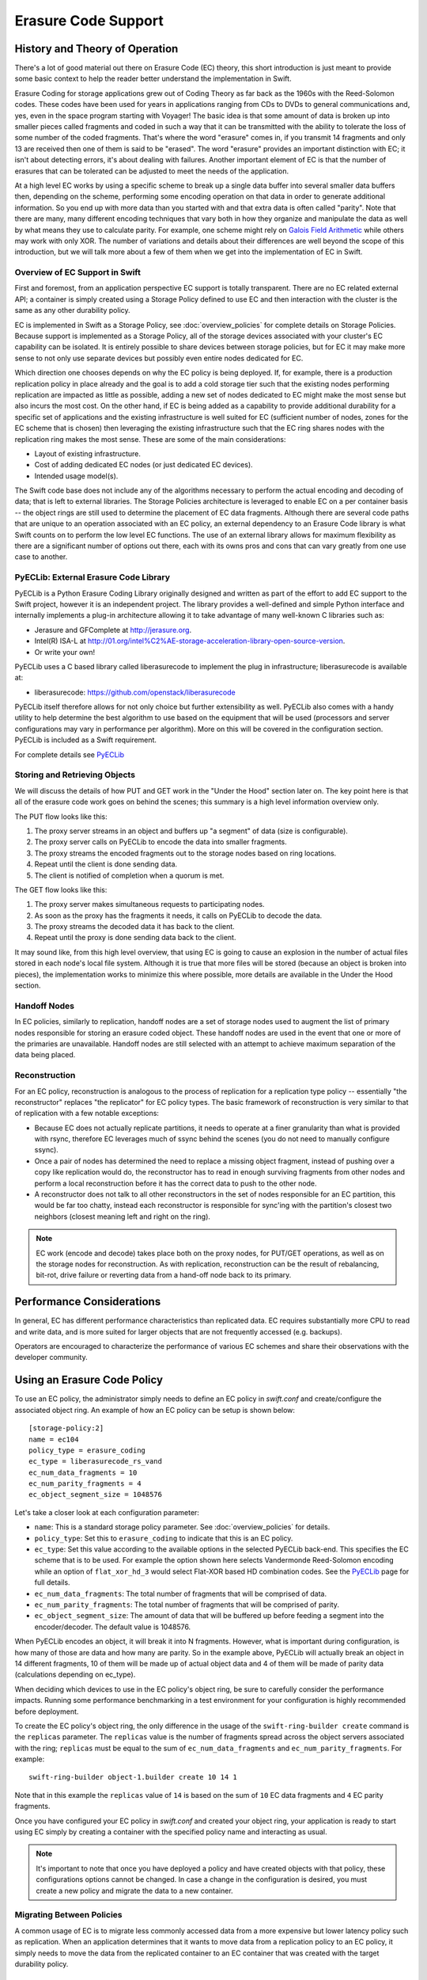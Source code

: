 ====================
Erasure Code Support
====================

*******************************
History and Theory of Operation
*******************************

There's a lot of good material out there on Erasure Code (EC) theory, this short
introduction is just meant to provide some basic context to help the reader
better understand the implementation in Swift.

Erasure Coding for storage applications grew out of Coding Theory as far back as
the 1960s with the Reed-Solomon codes.  These codes have been used for years in
applications ranging from CDs to DVDs to general communications and, yes, even
in the space program starting with Voyager! The basic idea is that some amount
of data is broken up into smaller pieces called fragments and coded in such a
way that it can be transmitted with the ability to tolerate the loss of some
number of the coded fragments.  That's where the word "erasure" comes in, if you
transmit 14 fragments and only 13 are received then one of them is said to be
"erased".  The word "erasure" provides an important distinction with EC; it
isn't about detecting errors, it's about dealing with failures.  Another
important element of EC is that the number of erasures that can be tolerated can
be adjusted to meet the needs of the application.

At a high level EC works by using a specific scheme to break up a single data
buffer into several smaller data buffers then, depending on the scheme,
performing some encoding operation on that data in order to generate additional
information.  So you end up with more data than you started with and that extra
data is often called "parity".  Note that there are many, many different
encoding techniques that vary both in how they organize and manipulate the data
as well by what means they use to calculate parity.  For example, one scheme
might rely on `Galois Field Arithmetic <http://www.ssrc.ucsc.edu/Papers/plank-
fast13.pdf>`_ while others may work with only XOR. The number of variations and
details about their differences are well beyond the scope of this introduction,
but we will talk more about a few of them when we get into the implementation of
EC in Swift.

Overview of EC Support in Swift
================================

First and foremost, from an application perspective EC support is totally
transparent. There are no EC related external API; a container is simply created
using a Storage Policy defined to use EC and then interaction with the cluster
is the same as any other durability policy.

EC is implemented in Swift as a Storage Policy, see :doc:`overview_policies` for
complete details on Storage Policies.  Because support is implemented as a
Storage Policy, all of the storage devices associated with your cluster's EC
capability can be isolated.  It is entirely possible to share devices between
storage policies, but for EC it may make more sense to not only use separate
devices but possibly even entire nodes dedicated for EC.

Which direction one chooses depends on why the EC policy is being deployed.  If,
for example, there is a production replication policy in place already and the
goal is to add a cold storage tier such that the existing nodes performing
replication are impacted as little as possible, adding a new set of nodes
dedicated to EC might make the most sense but also incurs the most cost.  On the
other hand, if EC is being added as a capability to provide additional
durability for a specific set of applications and the existing infrastructure is
well suited for EC (sufficient number of nodes, zones for the EC scheme that is
chosen) then leveraging the existing infrastructure such that the EC ring shares
nodes with the replication ring makes the most sense.  These are some of the
main considerations:

* Layout of existing infrastructure.
* Cost of adding dedicated EC nodes (or just dedicated EC devices).
* Intended usage model(s).

The Swift code base does not include any of the algorithms necessary to perform
the actual encoding and decoding of data; that is left to external libraries.
The Storage Policies architecture is leveraged to enable EC on a per container
basis -- the object rings are still used to determine the placement of EC data
fragments. Although there are several code paths that are unique to an operation
associated with an EC policy, an external dependency to an Erasure Code library
is what Swift counts on to perform the low level EC functions.  The use of an
external library allows for maximum flexibility as there are a significant
number of options out there, each with its owns pros and cons that can vary
greatly from one use case to another.

PyECLib:  External Erasure Code Library
=======================================

PyECLib is a Python Erasure Coding Library originally designed and written as
part of the effort to add EC support to the Swift project, however it is an
independent project.  The library provides a well-defined and simple Python
interface and internally implements a plug-in architecture allowing it to take
advantage of many well-known C libraries such as:

* Jerasure and GFComplete at http://jerasure.org.
* Intel(R) ISA-L at http://01.org/intel%C2%AE-storage-acceleration-library-open-source-version.
* Or write your own!

PyECLib uses a C based library called liberasurecode to implement the plug in
infrastructure; liberasurecode is available at:

* liberasurecode: https://github.com/openstack/liberasurecode

PyECLib itself therefore allows for not only choice but further extensibility as
well. PyECLib also comes with a handy utility to help determine the best
algorithm to use based on the equipment that will be used (processors and server
configurations may vary in performance per algorithm).  More on this will be
covered in the configuration section.  PyECLib is included as a Swift
requirement.

For complete details see `PyECLib <https://github.com/openstack/pyeclib>`_

Storing and Retrieving Objects
==============================

We will discuss the details of how PUT and GET work in the "Under the Hood"
section later on. The key point here is that all of the erasure code work goes
on behind the scenes; this summary is a high level information overview only.

The PUT flow looks like this:

#. The proxy server streams in an object and buffers up "a segment" of data
   (size is configurable).
#. The proxy server calls on PyECLib to encode the data into smaller fragments.
#. The proxy streams the encoded fragments out to the storage nodes based on
   ring locations.
#. Repeat until the client is done sending data.
#. The client is notified of completion when a quorum is met.

The GET flow looks like this:

#. The proxy server makes simultaneous requests to participating nodes.
#. As soon as the proxy has the fragments it needs, it calls on PyECLib to
   decode the data.
#. The proxy streams the decoded data it has back to the client.
#. Repeat until the proxy is done sending data back to the client.

It may sound like, from this high level overview, that using EC is going to
cause an explosion in the number of actual files stored in each node's local
file system.  Although it is true that more files will be stored (because an
object is broken into pieces), the implementation works to minimize this where
possible, more details are available in the Under the Hood section.

Handoff Nodes
=============

In EC policies, similarly to replication, handoff nodes are a set of storage
nodes used to augment the list of primary nodes responsible for storing an
erasure coded object. These handoff nodes are used in the event that one or more
of the primaries are unavailable.  Handoff nodes are still selected with an
attempt to achieve maximum separation of the data being placed.

Reconstruction
==============

For an EC policy, reconstruction is analogous to the process of replication for
a replication type policy -- essentially "the reconstructor" replaces "the
replicator" for EC policy types. The basic framework of reconstruction is very
similar to that of replication with a few notable exceptions:

* Because EC does not actually replicate partitions, it needs to operate at a
  finer granularity than what is provided with rsync, therefore EC leverages
  much of ssync behind the scenes (you do not need to manually configure ssync).
* Once a pair of nodes has determined the need to replace a missing object
  fragment, instead of pushing over a copy like replication would do, the
  reconstructor has to read in enough surviving fragments from other nodes and
  perform a local reconstruction before it has the correct data to push to the
  other node.
* A reconstructor does not talk to all other reconstructors in the set of nodes
  responsible for an EC partition, this would be far too chatty, instead each
  reconstructor is responsible for sync'ing with the partition's closest two
  neighbors (closest meaning left and right on the ring).

.. note::

    EC work (encode and decode) takes place both on the proxy nodes, for PUT/GET
    operations, as well as on the storage nodes for reconstruction.  As with
    replication, reconstruction can be the result of rebalancing, bit-rot, drive
    failure or reverting data from a hand-off node back to its primary.

**************************
Performance Considerations
**************************

In general, EC has different performance characteristics than replicated data.
EC requires substantially more CPU to read and write data, and is more suited
for larger objects that are not frequently accessed (e.g. backups).

Operators are encouraged to characterize the performance of various EC schemes
and share their observations with the developer community.

****************************
Using an Erasure Code Policy
****************************

To use an EC policy, the administrator simply needs to define an EC policy in
`swift.conf` and create/configure the associated object ring.  An example of how
an EC policy can be setup is shown below::

        [storage-policy:2]
        name = ec104
        policy_type = erasure_coding
        ec_type = liberasurecode_rs_vand
        ec_num_data_fragments = 10
        ec_num_parity_fragments = 4
        ec_object_segment_size = 1048576

Let's take a closer look at each configuration parameter:

* ``name``: This is a standard storage policy parameter.
  See :doc:`overview_policies` for details.
* ``policy_type``: Set this to ``erasure_coding`` to indicate that this is an EC
  policy.
* ``ec_type``: Set this value according to the available options in the selected
  PyECLib back-end. This specifies the EC scheme that is to be used.  For
  example the option shown here selects Vandermonde Reed-Solomon encoding while
  an option of ``flat_xor_hd_3`` would select Flat-XOR based HD combination
  codes. See the `PyECLib <https://github.com/openstack/pyeclib>`_ page for
  full details.
* ``ec_num_data_fragments``: The total number of fragments that will be
  comprised of data.
* ``ec_num_parity_fragments``: The total number of fragments that will be
  comprised of parity.
* ``ec_object_segment_size``: The amount of data that will be buffered up before
  feeding a segment into the encoder/decoder. The default value is 1048576.

When PyECLib encodes an object, it will break it into N fragments. However, what
is important during configuration, is how many of those are data and how many
are parity.  So in the example above, PyECLib will actually break an object in
14 different fragments, 10 of them will be made up of actual object data and 4
of them will be made of parity data (calculations depending on ec_type).

When deciding which devices to use in the EC policy's object ring, be sure to
carefully consider the performance impacts.  Running some performance
benchmarking in a test environment for your configuration is highly recommended
before deployment.

To create the EC policy's object ring, the only difference in the usage of the
``swift-ring-builder create`` command is the ``replicas`` parameter.  The
``replicas`` value is the number of fragments spread across the object servers
associated with the ring; ``replicas`` must be equal to the sum of
``ec_num_data_fragments`` and ``ec_num_parity_fragments``. For example::

  swift-ring-builder object-1.builder create 10 14 1

Note that in this example the ``replicas`` value of ``14`` is based on the sum of
``10`` EC data fragments and ``4`` EC parity fragments.

Once you have configured your EC policy in `swift.conf` and created your object
ring, your application is ready to start using EC simply by creating a container
with the specified policy name and interacting as usual.

.. note::

    It's important to note that once you have deployed a policy and have created
    objects with that policy, these configurations options cannot be changed. In
    case a change in the configuration is desired, you must create a new policy
    and migrate the data to a new container.

Migrating Between Policies
==========================

A common usage of EC is to migrate less commonly accessed data from a more
expensive but lower latency policy such as replication.  When an application
determines that it wants to move data from a replication policy to an EC policy,
it simply needs to move the data from the replicated container to an EC
container that was created with the target durability policy.


*********
Global EC
*********

The following recommendations are made when deploying an EC policy that spans
multiple regions in a :doc:`Global Cluster <overview_global_cluster>`:

* The global EC policy should use :ref:`ec_duplication` in conjunction with a
  :ref:`Composite Ring <composite_rings>`, as described below.
* Proxy servers should be :ref:`configured to use read affinity
  <configuring_global_clusters>` to prefer reading from their local region for
  the global EC policy. :ref:`proxy_server_per_policy_config` allows this to be
  configured for individual policies.

.. note::

    Before deploying a Global EC policy, consideration should be given to the
    :ref:`global_ec_known_issues`, in particular the relatively poor
    performance anticipated from the object-reconstructor.

.. _ec_duplication:

EC Duplication
==============

EC Duplication enables Swift to make duplicated copies of fragments of erasure
coded objects.  If an EC storage policy is configured with a non-default
``ec_duplication_factor`` of ``N > 1``, then the policy will create ``N``
duplicates of each unique fragment that is returned from the configured EC
engine.

Duplication of EC fragments is optimal for Global EC storage policies, which
require dispersion of fragment data across failure domains. Without fragment
duplication, common EC parameters will not distribute enough unique fragments
between large failure domains to allow for a rebuild using fragments from any
one domain.  For example a uniformly distributed ``10+4`` EC policy schema
would place 7 fragments in each of two failure domains, which is less in each
failure domain than the 10 fragments needed to rebuild a missing fragment.

Without fragment duplication, an EC policy schema must be adjusted to include
additional parity fragments in order to guarantee the number of fragments in
each failure domain is greater than the number required to rebuild. For
example, a uniformly distributed ``10+18`` EC policy schema would place 14
fragments in each of two failure domains, which is more than sufficient in each
failure domain to rebuild a missing fragment. However, empirical testing has
shown encoding a schema with ``num_parity > num_data`` (such as ``10+18``) is
less efficient than using duplication of fragments.  EC fragment duplication
enables Swift's Global EC to maintain more independence between failure domains
without sacrificing efficiency on read/write or rebuild!

The ``ec_duplication_factor`` option may be configured in `swift.conf` in each
``storage-policy`` section. The option may be omitted - the default value is
``1`` (i.e. no duplication)::

        [storage-policy:2]
        name = ec104
        policy_type = erasure_coding
        ec_type = liberasurecode_rs_vand
        ec_num_data_fragments = 10
        ec_num_parity_fragments = 4
        ec_object_segment_size = 1048576
        ec_duplication_factor = 2

.. warning::

    EC duplication is intended for use with Global EC policies. To ensure
    independent availability of data in all regions, the
    ``ec_duplication_factor`` option should only be used in conjunction with
    :ref:`composite_rings`, as described in this document.

In this example, a ``10+4`` schema and a duplication factor of ``2`` will
result in ``(10+4)x2 = 28`` fragments being stored (we will use the shorthand
``10+4x2`` to denote that policy configuration) .  The ring for this policy
should be configured with 28 replicas (i.e.  ``(ec_num_data_fragments +
ec_num_parity_fragments) * ec_duplication_factor``).  A ``10+4x2`` schema
**can** allow a multi-region deployment to rebuild an object to full durability
even when *more* than 14 fragments are unavailable.  This is advantageous with
respect to a ``10+18`` configuration not only because reads from data fragments
will be more common and more efficient, but also because a ``10+4x2`` can grow
into a ``10+4x3`` to expand into another region.

EC duplication with composite rings
-----------------------------------

It is recommended that EC Duplication is used with :ref:`composite_rings` in
order to disperse duplicate fragments across regions.

When EC duplication is used, it is highly desirable to have one duplicate of
each fragment placed in each region. This ensures that a set of
``ec_num_data_fragments`` unique fragments (the minimum needed to reconstruct
an object) can always be assembled from a single region. This in turn means
that objects are robust in the event of an entire region becoming unavailable.

This can be achieved by using a :ref:`composite ring <composite_rings>` with
the following properties:

* The number of component rings in the composite ring is equal to the
  ``ec_duplication_factor`` for the policy.
* Each *component* ring has a number of ``replicas`` that is equal to the sum
  of ``ec_num_data_fragments`` and ``ec_num_parity_fragments``.
* Each component ring is populated with devices in a unique region.

This arrangement results in each component ring in the composite ring, and
therefore each region, having one copy of each fragment.

For example, consider a Swift cluster with two regions, ``region1`` and
``region2`` and a ``4+2x2`` EC policy schema. This policy should use a
composite ring with two component rings, ``ring1`` and ``ring2``, having
devices exclusively in regions ``region1`` and ``region2`` respectively. Each
component ring should have ``replicas = 6``. As a result, the first 6
fragments for an object will always be placed in ``ring1`` (i.e. in
``region1``) and the second 6 duplicate fragments will always be placed in
``ring2`` (i.e. in ``region2``).

Conversely, a conventional ring spanning the two regions may give a suboptimal
distribution of duplicates across the regions; it is possible for duplicates of
the same fragment to be placed in the same region, and consequently for another
region to have no copies of that fragment. This may make it impossible to
assemble a set of ``ec_num_data_fragments`` unique fragments from a single
region. For example, the conventional ring could have a pathologically
sub-optimal placement such as::

  r1
    <timestamp>#0#d.data
    <timestamp>#0#d.data
    <timestamp>#2#d.data
    <timestamp>#2#d.data
    <timestamp>#4#d.data
    <timestamp>#4#d.data
  r2
    <timestamp>#1#d.data
    <timestamp>#1#d.data
    <timestamp>#3#d.data
    <timestamp>#3#d.data
    <timestamp>#5#d.data
    <timestamp>#5#d.data

In this case, the object cannot be reconstructed  from a single region;
``region1`` has only the fragments with index ``0, 2, 4`` and ``region2`` has
the other 3 indexes, but we need 4 unique indexes to be able to rebuild an
object.

Node Selection Strategy for Reads
---------------------------------

Proxy servers require a set of *unique* fragment indexes to decode the original
object when handling a GET request to an EC policy. With a conventional EC
policy, this is very likely to be the outcome of reading fragments from a
random selection of backend nodes. With an EC Duplication policy it is
significantly more likely that responses from a *random* selection of backend
nodes might include some duplicated fragments.

For this reason it is strongly recommended that EC Duplication always be
deployed in combination with :ref:`composite_rings` and :ref:`proxy server read
affinity <configuring_global_clusters>`.

Under normal conditions with the recommended deployment, read affinity will
cause a proxy server to first attempt to read fragments from nodes in its local
region. These fragments are guaranteed to be unique with respect to each other.
Even if there are a small number of local failures, unique local parity
fragments will make up the difference.  However, should enough local primary
storage nodes fail, such that sufficient unique fragments are not available in
the local region, a global EC cluster will proceed to read fragments from the
other region(s). Random reads from the remote region are not guaranteed to
return unique fragments; with EC Duplication there is a significantly high
probability that the proxy sever will encounter a fragment that is a duplicate
of one it has already found in the local region. The proxy server will ignore
these and make additional requests until it accumulates the required set of
unique fragments, potentially searching all the primary and handoff locations
in the local and remote regions before ultimately failing the read.

A global EC deployment configured as recommended is therefore extremely
resilient. However, under extreme failure conditions read handling can be
inefficient because nodes in other regions are guaranteed to have some
fragments which are duplicates of those the proxy server has already received.
Work is in progress to improve the proxy server node selection strategy such
that when it is necessary to read from other regions, nodes that are likely to
have useful fragments are preferred over those that are likely to return a
duplicate.

.. _global_ec_known_issues:

Known Issues
============

Efficient Cross Region Rebuild
------------------------------

Work is also in progress to improve the object-reconstructor efficiency for
Global EC policies. Unlike the proxy server, the reconstructor does not apply
any read affinity settings when gathering fragments. It is therefore likely to
receive duplicated fragments (i.e. make wasted backend GET requests) while
performing *every* fragment reconstruction.

Additionally, other reconstructor optimisations for Global EC are under
investigation:

* Since fragments are duplicated between regions it may in some cases be more
  attractive to restore failed fragments from their duplicates in another
  region instead of rebuilding them from other fragments in the local region.

* Conversely, to avoid WAN transfer it may be more attractive to rebuild
  fragments from local parity.

* During rebalance it will always be more attractive to revert a fragment from
  it's old-primary to it's new primary rather than rebuilding or transferring a
  duplicate from the remote region.


**************
Under the Hood
**************

Now that we've explained a little about EC support in Swift and how to
configure and use it, let's explore how EC fits in at the nuts-n-bolts level.

Terminology
===========

The term 'fragment' has been used already to describe the output of the EC
process (a series of fragments) however we need to define some other key terms
here before going any deeper.  Without paying special attention to using the
correct terms consistently, it is very easy to get confused in a hurry!

* **chunk**: HTTP chunks received over wire (term not used to describe any EC
  specific operation).
* **segment**: Not to be confused with SLO/DLO use of the word, in EC we call a
  segment a series of consecutive HTTP chunks buffered up before performing an
  EC operation.
* **fragment**: Data and parity 'fragments' are generated when erasure coding
  transformation is applied to a segment.
* **EC archive**: A concatenation of EC fragments; to a storage node this looks
  like an object.
* **ec_ndata**: Number of EC data fragments.
* **ec_nparity**: Number of EC parity fragments.

Middleware
==========

Middleware remains unchanged.  For most middleware (e.g., SLO/DLO) the fact that
the proxy is fragmenting incoming objects is transparent.  For list endpoints,
however, it is a bit different. A caller of list endpoints will get back the
locations of all of the fragments.  The caller will be unable to re-assemble the
original object with this information, however the node locations may still
prove to be useful information for some applications.

On Disk Storage
===============

EC archives are stored on disk in their respective objects-N directory based on
their policy index.  See :doc:`overview_policies` for details on per policy
directory information.

In addition to the object timestamp, the filenames of EC archives encode other
information related to the archive:

* The fragment archive index. This is required for a few reasons. For one, it
  allows us to store fragment archives of different indexes on the same storage
  node which is not typical however it is possible in many circumstances.
  Without unique filenames for the different EC archive files in a set, we
  would be at risk of overwriting one archive of index `n` with another of
  index `m` in some scenarios.

  The index is appended to the filename just before the ``.data`` extension.
  For example, the filename for a fragment archive storing the 5th fragment
  would be::

    1418673556.92690#5.data

* The durable state of the archive. The meaning of this will be described in
  more detail later, but a fragment archive that is considered durable has an
  additional ``#d`` string included in its filename immediately before the
  ``.data`` extension. For example::

    1418673556.92690#5#d.data

A policy-specific transformation function is therefore used to build the
archive filename. These functions are implemented in the diskfile module as
methods of policy specific sub classes of ``BaseDiskFileManager``.

The transformation function for the replication policy is simply a NOP.

.. note::

    In older versions the durable state of an archive was represented by an
    additional file called the ``.durable`` file instead of the ``#d``
    substring in the ``.data`` filename. The ``.durable`` for the example above
    would be::

        1418673556.92690.durable


Proxy Server
============

High Level
----------

The Proxy Server handles Erasure Coding in a different manner than replication,
therefore there are several code paths unique to EC policies either though sub
classing or simple conditionals.  Taking a closer look at the PUT and the GET
paths will help make this clearer.  But first, a high level overview of how an
object flows through the system:

.. image:: images/ec_overview.png

Note how:

* Incoming objects are buffered into segments at the proxy.
* Segments are erasure coded into fragments at the proxy.
* The proxy stripes fragments across participating nodes such that the on-disk
  stored files that we call a fragment archive is appended with each new
  fragment.

This scheme makes it possible to minimize the number of on-disk files given our
segmenting and fragmenting.

Multi_Phase Conversation
------------------------

Multi-part MIME document support is used to allow the proxy to engage in a
handshake conversation with the storage node for processing PUT requests.  This
is required for a few different reasons.

#. From the perspective of the storage node, a fragment archive is really just
   another object, we need a mechanism to send down the original object etag
   after all fragment archives have landed.
#. Without introducing strong consistency semantics, the proxy needs a mechanism
   to know when a quorum of fragment archives have actually made it to disk
   before it can inform the client of a successful PUT.

MIME supports a conversation between the proxy and the storage nodes for every
PUT. This provides us with the ability to handle a PUT in one connection and
assure that we have the essence of a 2 phase commit, basically having the proxy
communicate back to the storage nodes once it has confirmation that a quorum of
fragment archives in the set have been written.

For the first phase of the conversation the proxy requires a quorum of
`ec_ndata + 1` fragment archives to be successfully put to storage nodes. This
ensures that the object could still be reconstructed even if one of the
fragment archives becomes unavailable. As described above, each fragment
archive file is named::

    <ts>#<frag_index>.data

where ``ts`` is the timestamp and ``frag_index`` is the fragment archive index.

During the second phase of the conversation the proxy communicates a
confirmation to storage nodes that the fragment archive quorum has been
achieved. This causes each storage node to rename the fragment archive written
in the first phase of the conversation to include the substring ``#d`` in its
name::

    <ts>#<frag_index>#d.data

This indicates to the object server that this fragment archive is `durable` and
that there is a set of data files that are durable at timestamp ``ts``.

For the second phase of the conversation the proxy requires a quorum of
`ec_ndata + 1` successful commits on storage nodes. This ensures that there are
sufficient committed fragment archives for the object to be reconstructed even
if one becomes unavailable. The reconstructor ensures that the durable state is
replicated on storage nodes where it may be missing.

Note that the completion of the commit phase of the conversation
is also a signal for the object server to go ahead and immediately delete older
timestamp files for this object. This is critical as we do not want to delete
the older object until the storage node has confirmation from the proxy, via the
multi-phase conversation, that the other nodes have landed enough for a quorum.

The basic flow looks like this:

 * The Proxy Server erasure codes and streams the object fragments
   (ec_ndata + ec_nparity) to the storage nodes.
 * The storage nodes store objects as EC archives and upon finishing object
   data/metadata write, send a 1st-phase response to proxy.
 * Upon quorum of storage nodes responses, the proxy initiates 2nd-phase by
   sending commit confirmations to object servers.
 * Upon receipt of commit message, object servers rename ``.data`` files to
   include the ``#d`` substring, indicating successful PUT, and send a final
   response to the proxy server.
 * The proxy waits for `ec_ndata + 1` object servers to respond with a
   success (2xx) status before responding to the client with a successful
   status.

Here is a high level example of what the conversation looks like::

    proxy: PUT /p/a/c/o
         Transfer-Encoding': 'chunked'
         Expect': '100-continue'
         X-Backend-Obj-Multiphase-Commit: yes
    obj:   100 Continue
         X-Obj-Multiphase-Commit: yes
    proxy: --MIMEboundary
         X-Document: object body
         <obj_data>
         --MIMEboundary
         X-Document: object metadata
         Content-MD5: <footer_meta_cksum>
         <footer_meta>
         --MIMEboundary
    <object server writes data, metadata to <ts>#<frag_index>.data file>
    obj:   100 Continue
    <quorum>
    proxy: X-Document: put commit
         commit_confirmation
         --MIMEboundary--
    <object server renames <ts>#<frag_index>.data to <ts>#<frag_index>#d.data>
    obj:   20x
    <proxy waits to receive >=2 2xx responses>
    proxy: 2xx -> client

A few key points on the durable state of a fragment archive:

* A durable fragment archive means that there exist sufficient other fragment
  archives elsewhere in the cluster (durable and/or non-durable) to reconstruct
  the object.
* When a proxy does a GET, it will require at least one object server to
  respond with a fragment archive is durable before reconstructing and
  returning the object to the client.

Partial PUT Failures
--------------------

A partial PUT failure has a few different modes.  In one scenario the Proxy
Server is alive through the entire PUT conversation.  This is a very
straightforward case. The client will receive a good response if and only if a
quorum of fragment archives were successfully landed on their storage nodes.
In this case the Reconstructor will discover the missing fragment archives,
perform a reconstruction and deliver those fragment archives to their nodes.

The more interesting case is what happens if the proxy dies in the middle of a
conversation.  If it turns out that a quorum had been met and the commit phase
of the conversation finished, its as simple as the previous case in that the
reconstructor will repair things.  However, if the commit didn't get a chance to
happen then some number of the storage nodes have .data files on them (fragment
archives) but none of them knows whether there are enough elsewhere for the
entire object to be reconstructed.  In this case the client will not have
received a 2xx response so there is no issue there, however, it is left to the
storage nodes to clean up the stale fragment archives.  Work is ongoing in this
area to enable the proxy to play a role in reviving these fragment archives,
however, for the current release, a proxy failure after the start of a
conversation but before the commit message will simply result in a PUT failure.

GET
---

The GET for EC is different enough from replication that subclassing the
`BaseObjectController` to the `ECObjectController` enables an efficient way to
implement the high level steps described earlier:

#. The proxy server makes simultaneous requests to `ec_ndata` primary object
   server nodes with goal of finding a set of `ec_ndata` distinct EC archives
   at the same timestamp, and an indication from at least one object server
   that a durable fragment archive exists for that timestamp. If this goal is
   not achieved with the first `ec_ndata` requests then the proxy server
   continues to issue requests to the remaining primary nodes and then handoff
   nodes.
#. As soon as the proxy server has found a usable set of `ec_ndata` EC
   archives, it starts to call PyECLib to decode fragments as they are returned
   by the object server nodes.
#. The proxy server creates Etag and content length headers for the client
   response since each EC archive's metadata is valid only for that archive.
#. The proxy streams the decoded data it has back to the client.

Note that the proxy does not require all objects servers to have a durable
fragment archive to return in response to a GET. The proxy will be satisfied if
just one object server has a durable fragment archive at the same timestamp as
EC archives returned from other object servers. This means that the proxy can
successfully GET an object that had missing durable state on some nodes when it
was PUT (i.e. a partial PUT failure occurred).

Note also that an object server may inform the proxy server that it has more
than one EC archive for different timestamps and/or fragment indexes, which may
cause the proxy server to issue multiple requests for distinct EC archives to
that object server. (This situation can temporarily occur after a ring
rebalance when a handoff node storing an archive has become a primary node and
received its primary archive but not yet moved the handoff archive to its
primary node.)

The proxy may receive EC archives having different timestamps, and may
receive several EC archives having the same index. The proxy therefore
ensures that it has sufficient EC archives with the same timestamp
and distinct fragment indexes before considering a GET to be successful.

Object Server
=============

The Object Server, like the Proxy Server, supports MIME conversations as
described in the proxy section earlier. This includes processing of the commit
message and decoding various sections of the MIME document to extract the footer
which includes things like the entire object etag.

DiskFile
--------

Erasure code policies use subclassed ``ECDiskFile``, ``ECDiskFileWriter``,
``ECDiskFileReader`` and ``ECDiskFileManager`` to implement EC specific
handling of on disk files.  This includes things like file name manipulation to
include the fragment index and durable state in the filename, construction of
EC specific ``hashes.pkl`` file to include fragment index information, etc.

Metadata
^^^^^^^^

There are few different categories of metadata that are associated with EC:

System Metadata: EC has a set of object level system metadata that it
attaches to each of the EC archives.  The metadata is for internal use only:

* ``X-Object-Sysmeta-EC-Etag``:  The Etag of the original object.
* ``X-Object-Sysmeta-EC-Content-Length``: The content length of the original
  object.
* ``X-Object-Sysmeta-EC-Frag-Index``: The fragment index for the object.
* ``X-Object-Sysmeta-EC-Scheme``: Description of the EC policy used to encode
  the object.
* ``X-Object-Sysmeta-EC-Segment-Size``: The segment size used for the object.

User Metadata:  User metadata is unaffected by EC, however, a full copy of the
user metadata is stored with every EC archive.  This is required as the
reconstructor needs this information and each reconstructor only communicates
with its closest neighbors on the ring.

PyECLib Metadata:  PyECLib stores a small amount of metadata on a per fragment
basis.  This metadata is not documented here as it is opaque to Swift.

Database Updates
================

As account and container rings are not associated with a Storage Policy, there
is no change to how these database updates occur when using an EC policy.

The Reconstructor
=================

The Reconstructor performs analogous functions to the replicator:

#. Recovering from disk drive failure.
#. Moving data around because of a rebalance.
#. Reverting data back to a primary from a handoff.
#. Recovering fragment archives from bit rot discovered by the auditor.

However, under the hood it operates quite differently.  The following are some
of the key elements in understanding how the reconstructor operates.

Unlike the replicator, the work that the reconstructor does is not always as
easy to break down into the 2 basic tasks of synchronize or revert (move data
from handoff back to primary) because of the fact that one storage node can
house fragment archives of various indexes and each index really \"belongs\" to
a different node.  So, whereas when the replicator is reverting data from a
handoff it has just one node to send its data to, the reconstructor can have
several.  Additionally, it is not always the case that the processing of a
particular suffix directory means one or the other job type for the entire
directory (as it does for replication). The scenarios that create these mixed
situations can be pretty complex so we will just focus on what the
reconstructor does here and not a detailed explanation of why.

Job Construction and Processing
-------------------------------

Because of the nature of the work it has to do as described above, the
reconstructor builds jobs for a single job processor.  The job itself contains
all of the information needed for the processor to execute the job which may be
a synchronization or a data reversion.  There may be a mix of jobs that
perform both of these operations on the same suffix directory.

Jobs are constructed on a per-partition basis and then per-fragment-index basis.
That is, there will be one job for every fragment index in a partition.
Performing this construction \"up front\" like this helps minimize the
interaction between nodes collecting hashes.pkl information.

Once a set of jobs for a partition has been constructed, those jobs are sent off
to threads for execution. The single job processor then performs the necessary
actions, working closely with ssync to carry out its instructions.  For data
reversion, the actual objects themselves are cleaned up via the ssync module and
once that partition's set of jobs is complete, the reconstructor will attempt to
remove the relevant directory structures.

Job construction must account for a variety of scenarios, including:

#. A partition directory with all fragment indexes matching the local node
   index.  This is the case where everything is where it belongs and we just
   need to compare hashes and sync if needed. Here we simply sync with our
   partners.
#. A partition directory with at least one local fragment index and mix of
   others.  Here we need to sync with our partners where fragment indexes
   matches the local_id, all others are sync'd with their home nodes and then
   deleted.
#. A partition directory with no local fragment index and just one or more of
   others. Here we sync with just the home nodes for the fragment indexes that
   we have and then all the local archives are deleted.  This is the basic
   handoff reversion case.

.. note::
    A \"home node\" is the node where the fragment index encoded in the
    fragment archive's filename matches the node index of a node in the primary
    partition list.

Node Communication
------------------

The replicators talk to all nodes who have a copy of their object, typically
just 2 other nodes.  For EC, having each reconstructor node talk to all nodes
would incur a large amount of overhead as there will typically be a much larger
number of nodes participating in the EC scheme.  Therefore, the reconstructor is
built to talk to its adjacent nodes on the ring only.  These nodes are typically
referred to as partners.

Reconstruction
--------------

Reconstruction can be thought of sort of like replication but with an extra step
in the middle. The reconstructor is hard-wired to use ssync to determine what is
missing and desired by the other side. However, before an object is sent over
the wire it needs to be reconstructed from the remaining fragments as the local
fragment is just that - a different fragment index than what the other end is
asking for.

Thus, there are hooks in ssync for EC based policies. One case would be for
basic reconstruction which, at a high level, looks like this:

* Determine which nodes need to be contacted to collect other EC archives needed
  to perform reconstruction.
* Update the etag and fragment index metadata elements of the newly constructed
  fragment archive.
* Establish a connection to the target nodes and give ssync a DiskFileLike class
  from which it can stream data.

The reader in this class gathers fragments from the nodes and uses PyECLib to
reconstruct each segment before yielding data back to ssync. Essentially what
this means is that data is buffered, in memory, on a per segment basis at the
node performing reconstruction and each segment is dynamically reconstructed and
delivered to ``ssync_sender`` where the ``send_put()`` method will ship them on
over.  The sender is then responsible for deleting the objects as they are sent
in the case of data reversion.

The Auditor
===========

Because the auditor already operates on a per storage policy basis, there are no
specific auditor changes associated with EC.  Each EC archive looks like, and is
treated like, a regular object from the perspective of the auditor.  Therefore,
if the auditor finds bit-rot in an EC archive, it simply quarantines it and the
reconstructor will take care of the rest just as the replicator does for
replication policies.
